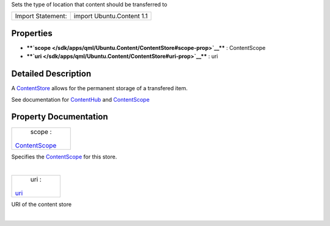 Sets the type of location that content should be transferred to

+---------------------+-----------------------------+
| Import Statement:   | import Ubuntu.Content 1.1   |
+---------------------+-----------------------------+

Properties
----------

-  ****`scope </sdk/apps/qml/Ubuntu.Content/ContentStore#scope-prop>`__****
   : ContentScope
-  ****`uri </sdk/apps/qml/Ubuntu.Content/ContentStore#uri-prop>`__****
   : uri

Detailed Description
--------------------

A `ContentStore </sdk/apps/qml/Ubuntu.Content/ContentStore/>`__ allows
for the permanent storage of a transfered item.

See documentation for
`ContentHub </sdk/apps/qml/Ubuntu.Content/ContentHub/>`__ and
`ContentScope </sdk/apps/qml/Ubuntu.Content/ContentScope/>`__

Property Documentation
----------------------

+--------------------------------------------------------------------------+
|        \ scope :                                                         |
| `ContentScope </sdk/apps/qml/Ubuntu.Content/ContentScope/>`__            |
+--------------------------------------------------------------------------+

Specifies the
`ContentScope </sdk/apps/qml/Ubuntu.Content/ContentScope/>`__ for this
store.

| 

+--------------------------------------------------------------------------+
|        \ uri :                                                           |
| `uri </sdk/apps/qml/Ubuntu.Content/ContentStore#uri-prop>`__             |
+--------------------------------------------------------------------------+

URI of the content store

| 
